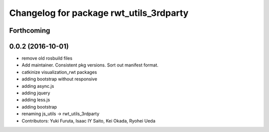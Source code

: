 ^^^^^^^^^^^^^^^^^^^^^^^^^^^^^^^^^^^^^^^^
Changelog for package rwt_utils_3rdparty
^^^^^^^^^^^^^^^^^^^^^^^^^^^^^^^^^^^^^^^^

Forthcoming
-----------

0.0.2 (2016-10-01)
------------------
* remove old rosbuild files
* Add maintainer. Consistent pkg versions. Sort out manifest format.
* catkinize visualization_rwt packages
* adding bootstrap without responsive
* adding async.js
* adding jquery
* adding less.js
* adding bootstrap
* renaming js_utils -> rwt_utils_3rdparty
* Contributors: Yuki Furuta, Isaac IY Saito, Kei Okada, Ryohei Ueda
